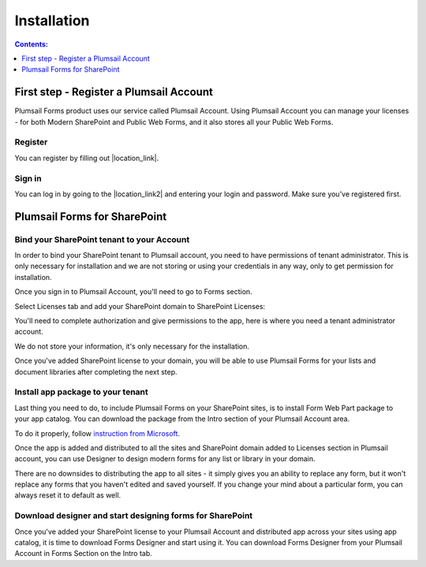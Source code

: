 Installation
==================================================

.. contents:: Contents:
 :local:
 :depth: 1

First step - Register a Plumsail Account
--------------------------------------------------
Plumsail Forms product uses our service called Plumsail Account. Using Plumsail Account you can manage your licenses - for both Modern SharePoint and Public Web Forms, 
and it also stores all your Public Web Forms. 

Register
**************************************************
You can register by filling out |location_link|.

.. |location_link| raw:: html

   <a href="https://auth.plumsail.com/account/register?ReturnUrl=http://account.plumsail.com/" target="_blank">this small form here</a>

Sign in
**************************************************
You can log in by going to the |location_link2| and entering your login and password. Make sure you've registered first.

.. |location_link2| raw:: html

   <a href="https://auth.plumsail.com/account/login" target="_blank">following page</a>

Plumsail Forms for SharePoint 
--------------------------------------------------

Bind your SharePoint tenant to your Account
**************************************************
In order to bind your SharePoint tenant to Plumsail account, you need to have permissions of tenant administrator. 
This is only necessary for installation and we are not storing or using your credentials in any way, only to get permission for installation.

Once you sign in to Plumsail Account, you'll need to go to Forms section. 

|pic1|

.. |pic1| image:: /images/SPlicense/PlumsailAccount.png
   :alt: Plumsail Account

Select Licenses tab and add your SharePoint domain to SharePoint Licenses:


|pic2|

.. |pic2| image:: /images/SPlicense/AddLicense.png
   :alt: Forms Licenses

You'll need to complete authorization and give permissions to the app, here is where you need a tenant administrator account. 

We do not store your information, it's only necessary for the installation. 

|pic3|

.. |pic3| image:: /images/SPlicense/LicenseAdded.png
   :alt: Domain Added

Once you've added SharePoint license to your domain, you will be able to use Plumsail Forms for your lists and document libraries after completing the next step.

Install app package to your tenant
**************************************************
Last thing you need to do, to include Plumsail Forms on your SharePoint sites, 
is to install Form Web Part package to your app catalog. You can download the package from the Intro section of your Plumsail Account area. 

To do it properly, follow `instruction from Microsoft <https://support.office.com/en-us/article/Use-the-App-Catalog-to-make-custom-business-apps-available-for-your-SharePoint-Online-environment-0b6ab336-8b83-423f-a06b-bcc52861cba0>`_.

|pic4|

.. |pic4| image:: /images/appcatalog/UploadForms.png
   :alt: App Catalog

Once the app is added and distributed to all the sites and SharePoint domain added to Licenses section in Plumsail account, 
you can use Designer to design modern forms for any list or library in your domain.

There are no downsides to distributing the app to all sites - it simply gives you an ability to replace any form, 
but it won't replace any forms that you haven't edited and saved yourself. If you change your mind about a particular form,
you can always reset it to default as well.

Download designer and start designing forms for SharePoint
***********************************************************
Once you've added your SharePoint license to your Plumsail Account and distributed app across your sites using app catalog, 
it is time to download Forms Designer and start using it. You can download Forms Designer from your Plumsail Account in Forms Section on the Intro tab.
